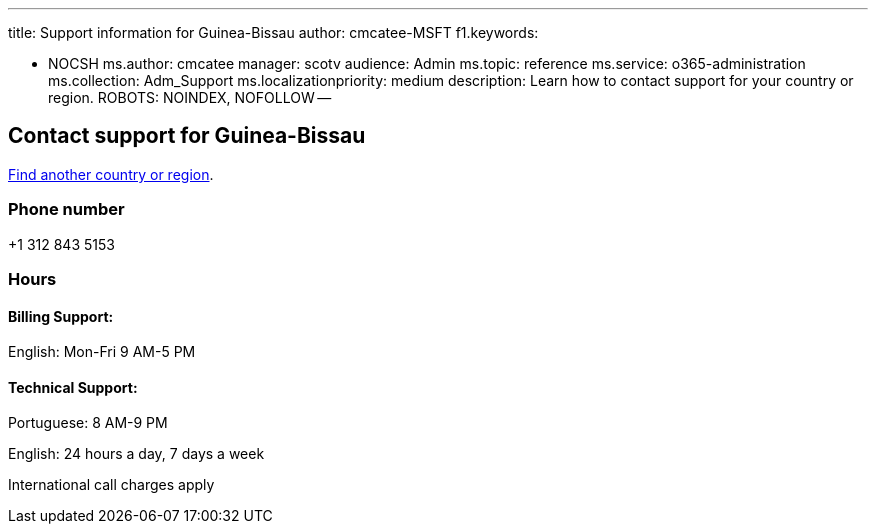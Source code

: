 '''

title: Support information for Guinea-Bissau author: cmcatee-MSFT f1.keywords:

* NOCSH ms.author: cmcatee manager: scotv audience: Admin ms.topic: reference ms.service: o365-administration ms.collection: Adm_Support ms.localizationpriority: medium description: Learn how to contact support for your country or region.
ROBOTS: NOINDEX, NOFOLLOW --

== Contact support for Guinea-Bissau

xref:../get-help-support.adoc[Find another country or region].

=== Phone number

+1 312 843 5153

=== Hours

==== Billing Support:

English: Mon-Fri 9 AM-5 PM

==== Technical Support:

Portuguese: 8 AM-9 PM

English: 24 hours a day, 7 days a week

International call charges apply
